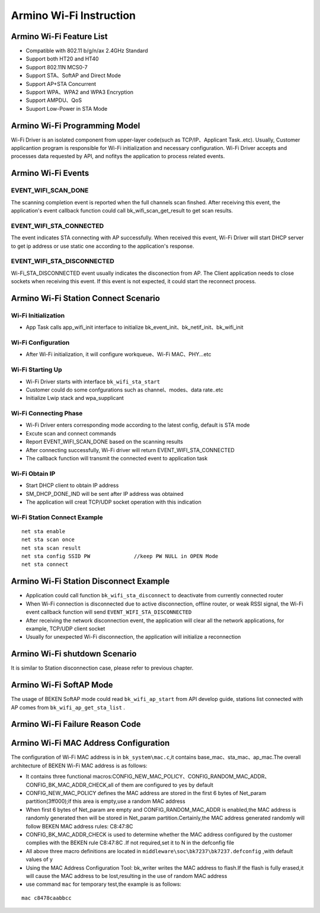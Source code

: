 Armino Wi-Fi Instruction
=======================================================

Armino Wi-Fi Feature List
-------------------------------------------------------
- Compatible with 802.11 b/g/n/ax 2.4GHz Standard
- Support both HT20 and HT40
- Support 802.11N MCS0-7
- Support STA、SoftAP and Direct Mode
- Support AP+STA Concurrent
- Support WPA、WPA2 and WPA3 Encryption
- Support AMPDU、QoS
- Suuport Low-Power in STA Mode

Armino Wi-Fi Programming Model
-------------------------------------------------------
.. image:: ../../../_static/program.png

Wi-Fi Driver is an isolated component from upper-layer code(such as TCP/IP、Applicant Task..etc). Usually, Customer applicantion program is responsible for Wi-Fi initialization and necessary configuration. Wi-Fi Driver accepts and processes data requested by API, and nofitys the application to process related events.

Armino Wi-Fi Events
-------------------------------------------------------
EVENT_WIFI_SCAN_DONE
+++++++++++++++++++++++++++++++++++++++++++++++++++++++
The scanning completion event is reported when the full channels scan finshed. After receiving this event, the application's event callback function could call bk_wifi_scan_get_result to get scan results.

EVENT_WIFI_STA_CONNECTED
+++++++++++++++++++++++++++++++++++++++++++++++++++++++
The event indicates STA connecting with AP successfully. When received this event, Wi-Fi Driver will start DHCP server to get ip address or use static one according to the application's response.

EVENT_WIFI_STA_DISCONNECTED
+++++++++++++++++++++++++++++++++++++++++++++++++++++++
Wi-Fi_STA_DISCONNECTED event usually indicates the disconection from AP. The Client application needs to close sockets when receiving this event. If this event is not expected, it could start the reconnect process.

Armino Wi-Fi Station Connect Scenario
-------------------------------------------------------
.. image:: ../../../_static/connect_procedure_en.png

Wi-Fi Initialization
+++++++++++++++++++++++++++++++++++++++++++++++++++++++
- App Task calls app_wifi_init interface to initialize bk_event_init、bk_netif_init、bk_wifi_init

Wi-Fi Configuration
+++++++++++++++++++++++++++++++++++++++++++++++++++++++
- After Wi-Fi initialization, it will configure workqueue、Wi-Fi MAC、PHY...etc

Wi-Fi Starting Up
+++++++++++++++++++++++++++++++++++++++++++++++++++++++
- Wi-Fi Driver starts with interface ``bk_wifi_sta_start``
- Customer could do some confgurations such as channel、modes、data rate..etc
- Initialize Lwip stack and wpa_supplicant

Wi-Fi Connecting Phase
+++++++++++++++++++++++++++++++++++++++++++++++++++++++
- Wi-Fi Driver enters corresponding mode according to the latest config, default is STA mode
- Excute scan and connect commands
- Report EVENT_WIFI_SCAN_DONE based on the scanning results
- After connecting successfully, Wi-Fi driver will return EVENT_WIFI_STA_CONNECTED
- The callback function will transmit the connected event to application task

Wi-Fi Obtain IP
+++++++++++++++++++++++++++++++++++++++++++++++++++++++
- Start DHCP client to obtain IP address
- SM_DHCP_DONE_IND will be sent after IP address was obtained
- The application will creat TCP/UDP socket operation with this indication

Wi-Fi Station Connect Example
+++++++++++++++++++++++++++++++++++++++++++++++++++++++
::

    net sta enable
    net sta scan once
    net sta scan result
    net sta config SSID PW              //keep PW NULL in OPEN Mode
    net sta connect

Armino Wi-Fi Station Disconnect Example
-------------------------------------------------------
.. image:: ../../../_static/sta_disconnect_en.png

- Application could call function ``bk_wifi_sta_disconnect`` to deactivate from currently connected router
- When Wi-Fi connection is disconnected due to active disconnection, offline router, or weak RSSI signal, the Wi-Fi event callback function will send ``EVENT_WIFI_STA_DISCONNECTED``
- After receiving the network disconnection event, the application will clear all the network applications, for example, TCP/UDP client socket
- Usually for unexpected Wi-Fi disconnection, the application will initialize a reconnection

Armino Wi-Fi shutdown Scenario
-------------------------------------------------------
It is similar to Station disconnection case, please refer to previous chapter.

Armino Wi-Fi SoftAP Mode
-------------------------------------------------------
The usage of BEKEN SoftAP mode could read ``bk_wifi_ap_start`` from API develop guide, stations list connected with AP comes from ``bk_wifi_ap_get_sta_list`` .

Armino Wi-Fi Failure Reason Code
-------------------------------------------------------
.. image:: ../../../_static/reason_codes.png

Armino Wi-Fi MAC Address Configuration
-------------------------------------------------------
The configuration of Wi-Fi MAC address is in ``bk_system\mac.c``,it contains base_mac、sta_mac、ap_mac.The overall architecture of BEKEN Wi-Fi MAC address is as follows:

- It contains three functional macros:CONFIG_NEW_MAC_POLICY、CONFIG_RANDOM_MAC_ADDR、CONFIG_BK_MAC_ADDR_CHECK,all of them are configured to yes by default
- CONFIG_NEW_MAC_POLICY defines the MAC address are stored in the first 6 bytes of Net_param partition(3ff000);if this area is empty,use a random MAC address
- When first 6 bytes of Net_param are empty and CONFIG_RANDOM_MAC_ADDR is enabled,the MAC address is randomly generated then will be stored in Net_param partition.Certainly,the MAC address generated randomly will follow BEKEN MAC address rules: C8:47:8C
- CONFIG_BK_MAC_ADDR_CHECK is used to determine whether the MAC address configured by the customer complies with the BEKEN rule C8:47:8C .If not required,set it to N in the defconfig file
- All above three macro definitions are located in ``middleware\soc\bk7237\bk7237.defconfig`` ,with default values of y
- Using the MAC Address Configuration Tool: bk_writer writes the MAC address to flash.If the flash is fully erased,it will cause the MAC address to be lost,resulting in the use of random MAC address
- use command ``mac`` for temporary test,the example is as follows:

::

    mac c8478caabbcc

